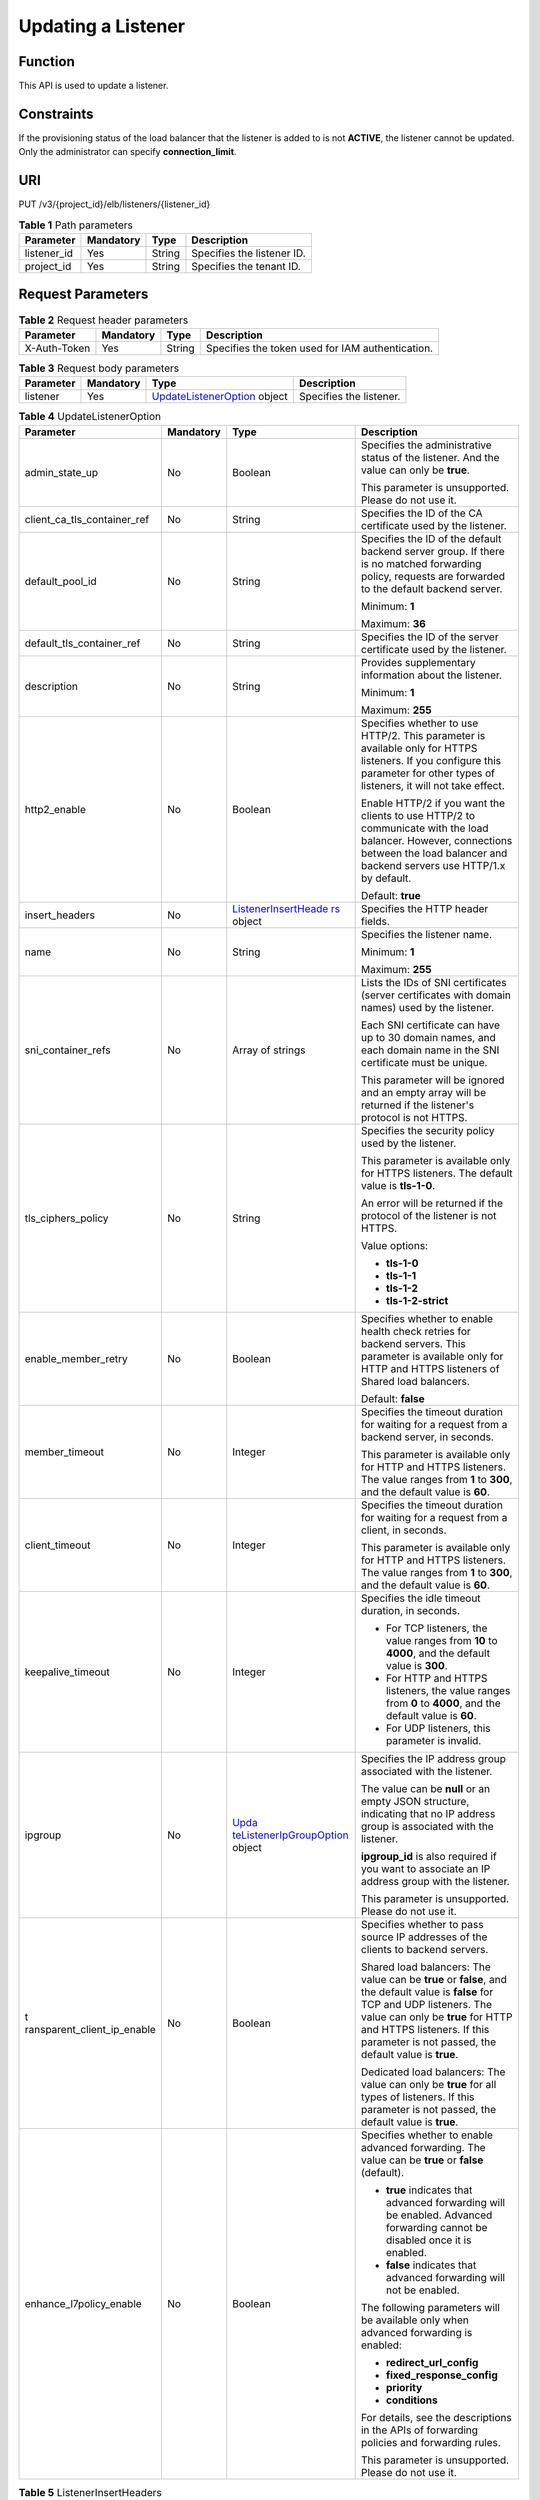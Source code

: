 Updating a Listener
===================

Function
^^^^^^^^

This API is used to update a listener.

Constraints
^^^^^^^^^^^

If the provisioning status of the load balancer that the listener is added to is not **ACTIVE**, the listener cannot be updated. Only the administrator can specify **connection_limit**.

URI
^^^

PUT /v3/{project_id}/elb/listeners/{listener_id}

.. table:: **Table 1** Path parameters

   =========== ========= ====== ==========================
   Parameter   Mandatory Type   Description
   =========== ========= ====== ==========================
   listener_id Yes       String Specifies the listener ID.
   project_id  Yes       String Specifies the tenant ID.
   =========== ========= ====== ==========================

Request Parameters
^^^^^^^^^^^^^^^^^^

.. table:: **Table 2** Request header parameters

   ============ ========= ====== ================================================
   Parameter    Mandatory Type   Description
   ============ ========= ====== ================================================
   X-Auth-Token Yes       String Specifies the token used for IAM authentication.
   ============ ========= ====== ================================================

.. table:: **Table 3** Request body parameters

   +-----------+-----------+---------------------------------------------------------------------------------+-------------------------+
   | Parameter | Mandatory | Type                                                                            | Description             |
   +===========+===========+=================================================================================+=========================+
   | listener  | Yes       | `UpdateListenerOption <#UpdateListener__request_UpdateListenerOption>`__ object | Specifies the listener. |
   +-----------+-----------+---------------------------------------------------------------------------------+-------------------------+

.. table:: **Table 4** UpdateListenerOption

   +-----------------------------+-----------------------------+-----------------------------+-----------------------------+
   | Parameter                   | Mandatory                   | Type                        | Description                 |
   +=============================+=============================+=============================+=============================+
   | admin_state_up              | No                          | Boolean                     | Specifies the               |
   |                             |                             |                             | administrative status of    |
   |                             |                             |                             | the listener. And the value |
   |                             |                             |                             | can only be **true**.       |
   |                             |                             |                             |                             |
   |                             |                             |                             | This parameter is           |
   |                             |                             |                             | unsupported. Please do not  |
   |                             |                             |                             | use it.                     |
   +-----------------------------+-----------------------------+-----------------------------+-----------------------------+
   | client_ca_tls_container_ref | No                          | String                      | Specifies the ID of the CA  |
   |                             |                             |                             | certificate used by the     |
   |                             |                             |                             | listener.                   |
   +-----------------------------+-----------------------------+-----------------------------+-----------------------------+
   | default_pool_id             | No                          | String                      | Specifies the ID of the     |
   |                             |                             |                             | default backend server      |
   |                             |                             |                             | group. If there is no       |
   |                             |                             |                             | matched forwarding policy,  |
   |                             |                             |                             | requests are forwarded to   |
   |                             |                             |                             | the default backend server. |
   |                             |                             |                             |                             |
   |                             |                             |                             | Minimum: **1**              |
   |                             |                             |                             |                             |
   |                             |                             |                             | Maximum: **36**             |
   +-----------------------------+-----------------------------+-----------------------------+-----------------------------+
   | default_tls_container_ref   | No                          | String                      | Specifies the ID of the     |
   |                             |                             |                             | server certificate used by  |
   |                             |                             |                             | the listener.               |
   +-----------------------------+-----------------------------+-----------------------------+-----------------------------+
   | description                 | No                          | String                      | Provides supplementary      |
   |                             |                             |                             | information about the       |
   |                             |                             |                             | listener.                   |
   |                             |                             |                             |                             |
   |                             |                             |                             | Minimum: **1**              |
   |                             |                             |                             |                             |
   |                             |                             |                             | Maximum: **255**            |
   +-----------------------------+-----------------------------+-----------------------------+-----------------------------+
   | http2_enable                | No                          | Boolean                     | Specifies whether to use    |
   |                             |                             |                             | HTTP/2. This parameter is   |
   |                             |                             |                             | available only for HTTPS    |
   |                             |                             |                             | listeners. If you configure |
   |                             |                             |                             | this parameter for other    |
   |                             |                             |                             | types of listeners, it will |
   |                             |                             |                             | not take effect.            |
   |                             |                             |                             |                             |
   |                             |                             |                             | Enable HTTP/2 if you want   |
   |                             |                             |                             | the clients to use HTTP/2   |
   |                             |                             |                             | to communicate with the     |
   |                             |                             |                             | load balancer. However,     |
   |                             |                             |                             | connections between the     |
   |                             |                             |                             | load balancer and backend   |
   |                             |                             |                             | servers use HTTP/1.x by     |
   |                             |                             |                             | default.                    |
   |                             |                             |                             |                             |
   |                             |                             |                             | Default: **true**           |
   +-----------------------------+-----------------------------+-----------------------------+-----------------------------+
   | insert_headers              | No                          | `ListenerInsertHeade        | Specifies the HTTP header   |
   |                             |                             | rs <#UpdateListener__reques | fields.                     |
   |                             |                             | t_ListenerInsertHeaders>`__ |                             |
   |                             |                             | object                      |                             |
   +-----------------------------+-----------------------------+-----------------------------+-----------------------------+
   | name                        | No                          | String                      | Specifies the listener      |
   |                             |                             |                             | name.                       |
   |                             |                             |                             |                             |
   |                             |                             |                             | Minimum: **1**              |
   |                             |                             |                             |                             |
   |                             |                             |                             | Maximum: **255**            |
   +-----------------------------+-----------------------------+-----------------------------+-----------------------------+
   | sni_container_refs          | No                          | Array of strings            | Lists the IDs of SNI        |
   |                             |                             |                             | certificates (server        |
   |                             |                             |                             | certificates with domain    |
   |                             |                             |                             | names) used by the          |
   |                             |                             |                             | listener.                   |
   |                             |                             |                             |                             |
   |                             |                             |                             | Each SNI certificate can    |
   |                             |                             |                             | have up to 30 domain names, |
   |                             |                             |                             | and each domain name in the |
   |                             |                             |                             | SNI certificate must be     |
   |                             |                             |                             | unique.                     |
   |                             |                             |                             |                             |
   |                             |                             |                             | This parameter will be      |
   |                             |                             |                             | ignored and an empty array  |
   |                             |                             |                             | will be returned if the     |
   |                             |                             |                             | listener's protocol is not  |
   |                             |                             |                             | HTTPS.                      |
   +-----------------------------+-----------------------------+-----------------------------+-----------------------------+
   | tls_ciphers_policy          | No                          | String                      | Specifies the security      |
   |                             |                             |                             | policy used by the          |
   |                             |                             |                             | listener.                   |
   |                             |                             |                             |                             |
   |                             |                             |                             | This parameter is available |
   |                             |                             |                             | only for HTTPS listeners.   |
   |                             |                             |                             | The default value is        |
   |                             |                             |                             | **tls-1-0**.                |
   |                             |                             |                             |                             |
   |                             |                             |                             | An error will be returned   |
   |                             |                             |                             | if the protocol of the      |
   |                             |                             |                             | listener is not HTTPS.      |
   |                             |                             |                             |                             |
   |                             |                             |                             | Value options:              |
   |                             |                             |                             |                             |
   |                             |                             |                             | -  **tls-1-0**              |
   |                             |                             |                             |                             |
   |                             |                             |                             | -  **tls-1-1**              |
   |                             |                             |                             |                             |
   |                             |                             |                             | -  **tls-1-2**              |
   |                             |                             |                             |                             |
   |                             |                             |                             | -  **tls-1-2-strict**       |
   +-----------------------------+-----------------------------+-----------------------------+-----------------------------+
   | enable_member_retry         | No                          | Boolean                     | Specifies whether to enable |
   |                             |                             |                             | health check retries for    |
   |                             |                             |                             | backend servers. This       |
   |                             |                             |                             | parameter is available only |
   |                             |                             |                             | for HTTP and HTTPS          |
   |                             |                             |                             | listeners of Shared load    |
   |                             |                             |                             | balancers.                  |
   |                             |                             |                             |                             |
   |                             |                             |                             | Default: **false**          |
   +-----------------------------+-----------------------------+-----------------------------+-----------------------------+
   | member_timeout              | No                          | Integer                     | Specifies the timeout       |
   |                             |                             |                             | duration for waiting for a  |
   |                             |                             |                             | request from a backend      |
   |                             |                             |                             | server, in seconds.         |
   |                             |                             |                             |                             |
   |                             |                             |                             | This parameter is available |
   |                             |                             |                             | only for HTTP and HTTPS     |
   |                             |                             |                             | listeners. The value ranges |
   |                             |                             |                             | from **1** to **300**, and  |
   |                             |                             |                             | the default value is        |
   |                             |                             |                             | **60**.                     |
   +-----------------------------+-----------------------------+-----------------------------+-----------------------------+
   | client_timeout              | No                          | Integer                     | Specifies the timeout       |
   |                             |                             |                             | duration for waiting for a  |
   |                             |                             |                             | request from a client, in   |
   |                             |                             |                             | seconds.                    |
   |                             |                             |                             |                             |
   |                             |                             |                             | This parameter is available |
   |                             |                             |                             | only for HTTP and HTTPS     |
   |                             |                             |                             | listeners. The value ranges |
   |                             |                             |                             | from **1** to **300**, and  |
   |                             |                             |                             | the default value is        |
   |                             |                             |                             | **60**.                     |
   +-----------------------------+-----------------------------+-----------------------------+-----------------------------+
   | keepalive_timeout           | No                          | Integer                     | Specifies the idle timeout  |
   |                             |                             |                             | duration, in seconds.       |
   |                             |                             |                             |                             |
   |                             |                             |                             | -  For TCP listeners, the   |
   |                             |                             |                             |    value ranges from **10** |
   |                             |                             |                             |    to **4000**, and the     |
   |                             |                             |                             |    default value is         |
   |                             |                             |                             |    **300**.                 |
   |                             |                             |                             |                             |
   |                             |                             |                             | -  For HTTP and HTTPS       |
   |                             |                             |                             |    listeners, the value     |
   |                             |                             |                             |    ranges from **0** to     |
   |                             |                             |                             |    **4000**, and the        |
   |                             |                             |                             |    default value is **60**. |
   |                             |                             |                             |                             |
   |                             |                             |                             | -  For UDP listeners, this  |
   |                             |                             |                             |    parameter is invalid.    |
   +-----------------------------+-----------------------------+-----------------------------+-----------------------------+
   | ipgroup                     | No                          | `Upda                       | Specifies the IP address    |
   |                             |                             | teListenerIpGroupOption <#U | group associated with the   |
   |                             |                             | pdateListener__request_Upda | listener.                   |
   |                             |                             | teListenerIpGroupOption>`__ |                             |
   |                             |                             | object                      | The value can be **null**   |
   |                             |                             |                             | or an empty JSON structure, |
   |                             |                             |                             | indicating that no IP       |
   |                             |                             |                             | address group is associated |
   |                             |                             |                             | with the listener.          |
   |                             |                             |                             |                             |
   |                             |                             |                             | **ipgroup_id** is also      |
   |                             |                             |                             | required if you want to     |
   |                             |                             |                             | associate an IP address     |
   |                             |                             |                             | group with the listener.    |
   |                             |                             |                             |                             |
   |                             |                             |                             | This parameter is           |
   |                             |                             |                             | unsupported. Please do not  |
   |                             |                             |                             | use it.                     |
   +-----------------------------+-----------------------------+-----------------------------+-----------------------------+
   | t                           | No                          | Boolean                     | Specifies whether to pass   |
   | ransparent_client_ip_enable |                             |                             | source IP addresses of the  |
   |                             |                             |                             | clients to backend servers. |
   |                             |                             |                             |                             |
   |                             |                             |                             | Shared load balancers: The  |
   |                             |                             |                             | value can be **true** or    |
   |                             |                             |                             | **false**, and the default  |
   |                             |                             |                             | value is **false** for TCP  |
   |                             |                             |                             | and UDP listeners. The      |
   |                             |                             |                             | value can only be **true**  |
   |                             |                             |                             | for HTTP and HTTPS          |
   |                             |                             |                             | listeners. If this          |
   |                             |                             |                             | parameter is not passed,    |
   |                             |                             |                             | the default value is        |
   |                             |                             |                             | **true**.                   |
   |                             |                             |                             |                             |
   |                             |                             |                             | Dedicated load balancers:   |
   |                             |                             |                             | The value can only be       |
   |                             |                             |                             | **true** for all types of   |
   |                             |                             |                             | listeners. If this          |
   |                             |                             |                             | parameter is not passed,    |
   |                             |                             |                             | the default value is        |
   |                             |                             |                             | **true**.                   |
   +-----------------------------+-----------------------------+-----------------------------+-----------------------------+
   | enhance_l7policy_enable     | No                          | Boolean                     | Specifies whether to enable |
   |                             |                             |                             | advanced forwarding. The    |
   |                             |                             |                             | value can be **true** or    |
   |                             |                             |                             | **false** (default).        |
   |                             |                             |                             |                             |
   |                             |                             |                             | -  **true** indicates that  |
   |                             |                             |                             |    advanced forwarding will |
   |                             |                             |                             |    be enabled. Advanced     |
   |                             |                             |                             |    forwarding cannot be     |
   |                             |                             |                             |    disabled once it is      |
   |                             |                             |                             |    enabled.                 |
   |                             |                             |                             |                             |
   |                             |                             |                             | -  **false** indicates that |
   |                             |                             |                             |    advanced forwarding will |
   |                             |                             |                             |    not be enabled.          |
   |                             |                             |                             |                             |
   |                             |                             |                             | The following parameters    |
   |                             |                             |                             | will be available only when |
   |                             |                             |                             | advanced forwarding is      |
   |                             |                             |                             | enabled:                    |
   |                             |                             |                             |                             |
   |                             |                             |                             | -  **redirect_url_config**  |
   |                             |                             |                             |                             |
   |                             |                             |                             | -                           |
   |                             |                             |                             |   **fixed_response_config** |
   |                             |                             |                             |                             |
   |                             |                             |                             | -  **priority**             |
   |                             |                             |                             |                             |
   |                             |                             |                             | -  **conditions**           |
   |                             |                             |                             |                             |
   |                             |                             |                             | For details, see the        |
   |                             |                             |                             | descriptions in the APIs of |
   |                             |                             |                             | forwarding policies and     |
   |                             |                             |                             | forwarding rules.           |
   |                             |                             |                             |                             |
   |                             |                             |                             | This parameter is           |
   |                             |                             |                             | unsupported. Please do not  |
   |                             |                             |                             | use it.                     |
   +-----------------------------+-----------------------------+-----------------------------+-----------------------------+

.. table:: **Table 5** ListenerInsertHeaders

   +-----------------------------+-----------------------------+-----------------------------+-----------------------------+
   | Parameter                   | Mandatory                   | Type                        | Description                 |
   +=============================+=============================+=============================+=============================+
   | X-Forwarded-ELB-IP          | No                          | Boolean                     | Specifies whether to        |
   |                             |                             |                             | transparently transmit the  |
   |                             |                             |                             | load balancer EIP to        |
   |                             |                             |                             | backend servers. If         |
   |                             |                             |                             | **X-Forwarded-ELB-IP** is   |
   |                             |                             |                             | set to **true**, the load   |
   |                             |                             |                             | balancer EIP will be stored |
   |                             |                             |                             | in the HTTP header and      |
   |                             |                             |                             | passed to backend servers.  |
   |                             |                             |                             |                             |
   |                             |                             |                             | Default: **false**          |
   +-----------------------------+-----------------------------+-----------------------------+-----------------------------+
   | X-Forwarded-Port            | No                          | Boolean                     | Specifies whether to        |
   |                             |                             |                             | transparently transmit the  |
   |                             |                             |                             | listening port of the load  |
   |                             |                             |                             | balancer to backend         |
   |                             |                             |                             | servers. If                 |
   |                             |                             |                             | **X-Forwarded-Port** is set |
   |                             |                             |                             | to **true**, the listening  |
   |                             |                             |                             | port of the load balancer   |
   |                             |                             |                             | will be stored in the HTTP  |
   |                             |                             |                             | header and passed to        |
   |                             |                             |                             | backend servers.            |
   |                             |                             |                             |                             |
   |                             |                             |                             | Default: **false**          |
   +-----------------------------+-----------------------------+-----------------------------+-----------------------------+
   | X-Forwarded-For-Port        | No                          | Boolean                     | Specifies whether to        |
   |                             |                             |                             | transparently transmit the  |
   |                             |                             |                             | source port of the client   |
   |                             |                             |                             | to backend servers. If      |
   |                             |                             |                             | **X-Forwarded-For-Port** is |
   |                             |                             |                             | set to **true**, the source |
   |                             |                             |                             | port of the client will be  |
   |                             |                             |                             | stored in the HTTP header   |
   |                             |                             |                             | and passed to backend       |
   |                             |                             |                             | servers.                    |
   |                             |                             |                             |                             |
   |                             |                             |                             | Default: **false**          |
   +-----------------------------+-----------------------------+-----------------------------+-----------------------------+
   | X-Forwarded-Host            | Yes                         | Boolean                     | Specifies whether to        |
   |                             |                             |                             | rewrite the                 |
   |                             |                             |                             | **X-Forwarded-Host**        |
   |                             |                             |                             | header. If                  |
   |                             |                             |                             | **X-Forwarded-Host** is set |
   |                             |                             |                             | to **true**,                |
   |                             |                             |                             | **X-Forwarded-Host** in the |
   |                             |                             |                             | request header from the     |
   |                             |                             |                             | clients can be set to       |
   |                             |                             |                             | **Host** in the request     |
   |                             |                             |                             | header sent from the load   |
   |                             |                             |                             | balancer to backend         |
   |                             |                             |                             | servers.                    |
   |                             |                             |                             |                             |
   |                             |                             |                             | Default: **true**           |
   +-----------------------------+-----------------------------+-----------------------------+-----------------------------+

.. table:: **Table 6** UpdateListenerIpGroupOption

   +-----------------------------+-----------------------------+-----------------------------+-----------------------------+
   | Parameter                   | Mandatory                   | Type                        | Description                 |
   +=============================+=============================+=============================+=============================+
   | ipgroup_id                  | No                          | String                      | Specifies the ID of the IP  |
   |                             |                             |                             | address group associated    |
   |                             |                             |                             | with the listener.          |
   |                             |                             |                             |                             |
   |                             |                             |                             | -  If **ip_list** is set to |
   |                             |                             |                             |    **[]** and **type** to   |
   |                             |                             |                             |    **whitelist**, no IP     |
   |                             |                             |                             |    addresses are allowed to |
   |                             |                             |                             |    access the listener.     |
   |                             |                             |                             |                             |
   |                             |                             |                             | -  If **ip_list** is set to |
   |                             |                             |                             |    **[]** and **type** to   |
   |                             |                             |                             |    **blacklist**, any IP    |
   |                             |                             |                             |    address is allowed to    |
   |                             |                             |                             |    access the listener.     |
   |                             |                             |                             |                             |
   |                             |                             |                             | -  The specified IP address |
   |                             |                             |                             |    group must exist and     |
   |                             |                             |                             |    this parameter cannot be |
   |                             |                             |                             |    set to **null**.         |
   |                             |                             |                             |                             |
   |                             |                             |                             | IP address groups are not   |
   |                             |                             |                             | supported for now.          |
   +-----------------------------+-----------------------------+-----------------------------+-----------------------------+
   | enable_ipgroup              | No                          | Boolean                     | Specifies whether access    |
   |                             |                             |                             | control is enabled.         |
   |                             |                             |                             |                             |
   |                             |                             |                             | -  **true**: Access control |
   |                             |                             |                             |    is enabled.              |
   |                             |                             |                             |                             |
   |                             |                             |                             | -  **false**: Access        |
   |                             |                             |                             |    control is disabled.     |
   |                             |                             |                             |                             |
   |                             |                             |                             | A listener with access      |
   |                             |                             |                             | control enabled can be      |
   |                             |                             |                             | directly deleted.           |
   +-----------------------------+-----------------------------+-----------------------------+-----------------------------+
   | type                        | No                          | String                      | Specifies how access to the |
   |                             |                             |                             | listener is controlled.     |
   |                             |                             |                             |                             |
   |                             |                             |                             | -  **white**: A whitelist   |
   |                             |                             |                             |    is configured. Only IP   |
   |                             |                             |                             |    addresses in the         |
   |                             |                             |                             |    whitelist can access the |
   |                             |                             |                             |    listener.                |
   |                             |                             |                             |                             |
   |                             |                             |                             | -  **black**: A blacklist   |
   |                             |                             |                             |    is configured. IP        |
   |                             |                             |                             |    addresses in the         |
   |                             |                             |                             |    blacklist are not        |
   |                             |                             |                             |    allowed to access the    |
   |                             |                             |                             |    listener.                |
   +-----------------------------+-----------------------------+-----------------------------+-----------------------------+

Response Parameters
^^^^^^^^^^^^^^^^^^^

**Status code: 200**

.. table:: **Table 7** Response body parameters

   +------------+---------------------------------------------------+---------------------------------------------------+
   | Parameter  | Type                                              | Description                                       |
   +============+===================================================+===================================================+
   | request_id | String                                            | Specifies the request ID. The value is            |
   |            |                                                   | automatically generated.                          |
   +------------+---------------------------------------------------+---------------------------------------------------+
   | listener   | `Listener <#UpdateListener__response_Listener>`__ | Specifies the listener.                           |
   |            | object                                            |                                                   |
   +------------+---------------------------------------------------+---------------------------------------------------+

.. table:: **Table 8** Listener

   +---------------------------------------+---------------------------------------+---------------------------------------+
   | Parameter                             | Type                                  | Description                           |
   +=======================================+=======================================+=======================================+
   | admin_state_up                        | Boolean                               | Specifies the administrative status   |
   |                                       |                                       | of the listener. And the value can    |
   |                                       |                                       | only be **true**.                     |
   |                                       |                                       |                                       |
   |                                       |                                       | This parameter is unsupported. Please |
   |                                       |                                       | do not use it.                        |
   |                                       |                                       |                                       |
   |                                       |                                       | Default: **true**                     |
   +---------------------------------------+---------------------------------------+---------------------------------------+
   | client_ca_tls_container_ref           | String                                | Specifies the ID of the CA            |
   |                                       |                                       | certificate used by the listener.     |
   +---------------------------------------+---------------------------------------+---------------------------------------+
   | connection_limit                      | Integer                               | Specifies the maximum number of       |
   |                                       |                                       | connections. The default value is     |
   |                                       |                                       | **-1**.                               |
   |                                       |                                       |                                       |
   |                                       |                                       | This parameter is unsupported. Please |
   |                                       |                                       | do not use it.                        |
   +---------------------------------------+---------------------------------------+---------------------------------------+
   | created_at                            | String                                | Specifies the time when the listener  |
   |                                       |                                       | was created.                          |
   +---------------------------------------+---------------------------------------+---------------------------------------+
   | default_pool_id                       | String                                | Specifies the ID of the default       |
   |                                       |                                       | backend server group. If there is no  |
   |                                       |                                       | matched forwarding policy, requests   |
   |                                       |                                       | are forwarded to the default backend  |
   |                                       |                                       | server.                               |
   +---------------------------------------+---------------------------------------+---------------------------------------+
   | default_tls_container_ref             | String                                | Specifies the ID of the server        |
   |                                       |                                       | certificate used by the listener.     |
   +---------------------------------------+---------------------------------------+---------------------------------------+
   | description                           | String                                | Provides supplementary information    |
   |                                       |                                       | about the listener.                   |
   +---------------------------------------+---------------------------------------+---------------------------------------+
   | http2_enable                          | Boolean                               | Specifies whether to use HTTP/2. This |
   |                                       |                                       | parameter is available only for HTTPS |
   |                                       |                                       | listeners. If you configure this      |
   |                                       |                                       | parameter for other types of          |
   |                                       |                                       | listeners, it will not take effect.   |
   |                                       |                                       |                                       |
   |                                       |                                       | Enable HTTP/2 if you want the clients |
   |                                       |                                       | to use HTTP/2 to communicate with the |
   |                                       |                                       | load balancer. However, connections   |
   |                                       |                                       | between the load balancer and backend |
   |                                       |                                       | servers use HTTP/1.x by default.      |
   |                                       |                                       |                                       |
   |                                       |                                       | Default: **true**                     |
   +---------------------------------------+---------------------------------------+---------------------------------------+
   | id                                    | String                                | Specifies the listener ID.            |
   +---------------------------------------+---------------------------------------+---------------------------------------+
   | insert_headers                        | `                                     | Specifies the HTTP header fields.     |
   |                                       | ListenerInsertHeaders <#UpdateListene |                                       |
   |                                       | r__response_ListenerInsertHeaders>`__ |                                       |
   |                                       | object                                |                                       |
   +---------------------------------------+---------------------------------------+---------------------------------------+
   | loadbalancers                         | Array of                              | Specifies the ID of the load balancer |
   |                                       | `LoadBalancerRef <#UpdateL            | that the listener is added to.        |
   |                                       | istener__response_LoadBalancerRef>`__ |                                       |
   |                                       | objects                               |                                       |
   +---------------------------------------+---------------------------------------+---------------------------------------+
   | name                                  | String                                | Specifies the listener name.          |
   +---------------------------------------+---------------------------------------+---------------------------------------+
   | project_id                            | String                                | Specifies the ID of the project where |
   |                                       |                                       | the listener is used.                 |
   +---------------------------------------+---------------------------------------+---------------------------------------+
   | protocol                              | String                                | Specifies the protocol used by the    |
   |                                       |                                       | listener.                             |
   +---------------------------------------+---------------------------------------+---------------------------------------+
   | protocol_port                         | Integer                               | Specifies the port used by the        |
   |                                       |                                       | listener.                             |
   |                                       |                                       |                                       |
   |                                       |                                       | Minimum: **1**                        |
   |                                       |                                       |                                       |
   |                                       |                                       | Maximum: **65535**                    |
   +---------------------------------------+---------------------------------------+---------------------------------------+
   | sni_container_refs                    | Array of strings                      | Lists the IDs of SNI certificates     |
   |                                       |                                       | (server certificates with domain      |
   |                                       |                                       | names) used by the listener.          |
   |                                       |                                       |                                       |
   |                                       |                                       | Each SNI certificate can have up to   |
   |                                       |                                       | 30 domain names, and each domain name |
   |                                       |                                       | in the SNI certificate must be        |
   |                                       |                                       | unique.                               |
   |                                       |                                       |                                       |
   |                                       |                                       | This parameter will be ignored and an |
   |                                       |                                       | empty array will be returned if the   |
   |                                       |                                       | listener's protocol is not HTTPS.     |
   +---------------------------------------+---------------------------------------+---------------------------------------+
   | tags                                  | Array of                              | Lists the tags.                       |
   |                                       | `T                                    |                                       |
   |                                       | ag <#UpdateListener__response_Tag>`__ |                                       |
   |                                       | objects                               |                                       |
   +---------------------------------------+---------------------------------------+---------------------------------------+
   | updated_at                            | String                                | Specifies the time when the listener  |
   |                                       |                                       | was updated.                          |
   +---------------------------------------+---------------------------------------+---------------------------------------+
   | tls_ciphers_policy                    | String                                | Specifies the security policy used by |
   |                                       |                                       | the listener. This parameter is       |
   |                                       |                                       | available only for HTTPS listeners.   |
   |                                       |                                       |                                       |
   |                                       |                                       | The value can be **tls-1-0**,         |
   |                                       |                                       | **tls-1-1**, **tls-1-2**, or          |
   |                                       |                                       | **tls-1-2-strict**, and the default   |
   |                                       |                                       | value is **tls-1-0**.                 |
   +---------------------------------------+---------------------------------------+---------------------------------------+
   | enable_member_retry                   | Boolean                               | Specifies whether to enable health    |
   |                                       |                                       | check retries for backend servers.    |
   |                                       |                                       | This parameter is available only for  |
   |                                       |                                       | HTTP and HTTPS listeners.             |
   +---------------------------------------+---------------------------------------+---------------------------------------+
   | keepalive_timeout                     | Integer                               | Specifies the idle timeout duration,  |
   |                                       |                                       | in seconds.                           |
   |                                       |                                       |                                       |
   |                                       |                                       | -  For TCP listeners, the value       |
   |                                       |                                       |    ranges from **10** to **4000**,    |
   |                                       |                                       |    and the default value is **300**.  |
   |                                       |                                       |                                       |
   |                                       |                                       | -  For HTTP and HTTPS listeners, the  |
   |                                       |                                       |    value ranges from **0** to         |
   |                                       |                                       |    **4000**, and the default value is |
   |                                       |                                       |    **60**.                            |
   |                                       |                                       |                                       |
   |                                       |                                       | -  For UDP listeners, this parameter  |
   |                                       |                                       |    does not take effect.              |
   +---------------------------------------+---------------------------------------+---------------------------------------+
   | client_timeout                        | Integer                               | Specifies the timeout duration for    |
   |                                       |                                       | waiting for a request from a client,  |
   |                                       |                                       | in seconds.                           |
   |                                       |                                       |                                       |
   |                                       |                                       | This parameter is available only for  |
   |                                       |                                       | HTTP and HTTPS listeners. The value   |
   |                                       |                                       | ranges from **1** to **300**, and the |
   |                                       |                                       | default value is **60**.              |
   +---------------------------------------+---------------------------------------+---------------------------------------+
   | member_timeout                        | Integer                               | Specifies the timeout duration for    |
   |                                       |                                       | waiting for a request from a backend  |
   |                                       |                                       | server, in seconds.                   |
   |                                       |                                       |                                       |
   |                                       |                                       | This parameter is available only for  |
   |                                       |                                       | HTTP and HTTPS listeners. The value   |
   |                                       |                                       | ranges from **1** to **300**, and the |
   |                                       |                                       | default value is **60**.              |
   +---------------------------------------+---------------------------------------+---------------------------------------+
   | ipgroup                               | `ListenerIpGroup <#UpdateL            | Specifies the IP address group        |
   |                                       | istener__response_ListenerIpGroup>`__ | associated with the listener.         |
   |                                       | object                                |                                       |
   |                                       |                                       | This parameter is unsupported. Please |
   |                                       |                                       | do not use it.                        |
   +---------------------------------------+---------------------------------------+---------------------------------------+
   | transparent_client_ip_enable          | Boolean                               | Specifies whether to pass source IP   |
   |                                       |                                       | addresses of the clients to backend   |
   |                                       |                                       | servers.                              |
   |                                       |                                       |                                       |
   |                                       |                                       | Shared load balancers: The value can  |
   |                                       |                                       | be **true** or **false**, and the     |
   |                                       |                                       | default value is **false** for TCP    |
   |                                       |                                       | and UDP listeners. The value can only |
   |                                       |                                       | be **true** for HTTP and HTTPS        |
   |                                       |                                       | listeners. If this parameter is not   |
   |                                       |                                       | passed, the default value is          |
   |                                       |                                       | **true**.                             |
   |                                       |                                       |                                       |
   |                                       |                                       | Dedicated load balancers: The value   |
   |                                       |                                       | can only be **true** for all types of |
   |                                       |                                       | listeners. If this parameter is not   |
   |                                       |                                       | passed, the default value is          |
   |                                       |                                       | **true**.                             |
   +---------------------------------------+---------------------------------------+---------------------------------------+
   | enhance_l7policy_enable               | Boolean                               | Specifies whether to enable advanced  |
   |                                       |                                       | forwarding. The value can be **true** |
   |                                       |                                       | or **false** (default).               |
   |                                       |                                       |                                       |
   |                                       |                                       | -  **true** indicates that advanced   |
   |                                       |                                       |    forwarding will be enabled.        |
   |                                       |                                       |                                       |
   |                                       |                                       | -  **false** indicates that advanced  |
   |                                       |                                       |    forwarding will not be enabled.    |
   |                                       |                                       |                                       |
   |                                       |                                       | The following parameters will be      |
   |                                       |                                       | available only when advanced          |
   |                                       |                                       | forwarding is enabled:                |
   |                                       |                                       |                                       |
   |                                       |                                       | -  **redirect_url_config**            |
   |                                       |                                       |                                       |
   |                                       |                                       | -  **fixed_response_config**          |
   |                                       |                                       |                                       |
   |                                       |                                       | -  **priority**                       |
   |                                       |                                       |                                       |
   |                                       |                                       | -  **conditions**                     |
   |                                       |                                       |                                       |
   |                                       |                                       | For details, see the descriptions in  |
   |                                       |                                       | the APIs of forwarding policies and   |
   |                                       |                                       | forwarding rules.                     |
   |                                       |                                       |                                       |
   |                                       |                                       | This parameter is unsupported. Please |
   |                                       |                                       | do not use it.                        |
   +---------------------------------------+---------------------------------------+---------------------------------------+

.. table:: **Table 9** ListenerInsertHeaders

   +---------------------------------------+---------------------------------------+---------------------------------------+
   | Parameter                             | Type                                  | Description                           |
   +=======================================+=======================================+=======================================+
   | X-Forwarded-ELB-IP                    | Boolean                               | Specifies whether to transparently    |
   |                                       |                                       | transmit the load balancer EIP to     |
   |                                       |                                       | backend servers. If                   |
   |                                       |                                       | **X-Forwarded-ELB-IP** is set to      |
   |                                       |                                       | **true**, the load balancer EIP will  |
   |                                       |                                       | be stored in the HTTP header and      |
   |                                       |                                       | passed to backend servers.            |
   |                                       |                                       |                                       |
   |                                       |                                       | Default: **false**                    |
   +---------------------------------------+---------------------------------------+---------------------------------------+
   | X-Forwarded-Port                      | Boolean                               | Specifies whether to transparently    |
   |                                       |                                       | transmit the listening port of the    |
   |                                       |                                       | load balancer to backend servers. If  |
   |                                       |                                       | **X-Forwarded-Port** is set to        |
   |                                       |                                       | **true**, the listening port of the   |
   |                                       |                                       | load balancer will be stored in the   |
   |                                       |                                       | HTTP header and passed to backend     |
   |                                       |                                       | servers.                              |
   |                                       |                                       |                                       |
   |                                       |                                       | Default: **false**                    |
   +---------------------------------------+---------------------------------------+---------------------------------------+
   | X-Forwarded-For-Port                  | Boolean                               | Specifies whether to transparently    |
   |                                       |                                       | transmit the source port of the       |
   |                                       |                                       | client to backend servers. If         |
   |                                       |                                       | **X-Forwarded-For-Port** is set to    |
   |                                       |                                       | **true**, the source port of the      |
   |                                       |                                       | client will be stored in the HTTP     |
   |                                       |                                       | header and passed to backend servers. |
   |                                       |                                       |                                       |
   |                                       |                                       | Default: **false**                    |
   +---------------------------------------+---------------------------------------+---------------------------------------+
   | X-Forwarded-Host                      | Boolean                               | Specifies whether to rewrite the      |
   |                                       |                                       | **X-Forwarded-Host** header. If       |
   |                                       |                                       | **X-Forwarded-Host** is set to        |
   |                                       |                                       | **true**, **X-Forwarded-Host** in the |
   |                                       |                                       | request header from the clients can   |
   |                                       |                                       | be set to **Host** in the request     |
   |                                       |                                       | header sent from the load balancer to |
   |                                       |                                       | backend servers.                      |
   |                                       |                                       |                                       |
   |                                       |                                       | Default: **true**                     |
   +---------------------------------------+---------------------------------------+---------------------------------------+

.. table:: **Table 10** LoadBalancerRef

   ========= ====== ===============================
   Parameter Type   Description
   ========= ====== ===============================
   id        String Specifies the load balancer ID.
   ========= ====== ===============================

.. table:: **Table 11** Tag

   ========= ====== ========================
   Parameter Type   Description
   ========= ====== ========================
   key       String Specifies the tag key.
   value     String Specifies the tag value.
   ========= ====== ========================

.. table:: **Table 12** ListenerIpGroup

   +---------------------------------------+---------------------------------------+---------------------------------------+
   | Parameter                             | Type                                  | Description                           |
   +=======================================+=======================================+=======================================+
   | ipgroup_id                            | String                                | Specifies the ID of the IP address    |
   |                                       |                                       | group associated with the listener.   |
   |                                       |                                       |                                       |
   |                                       |                                       | -  If **ip_list** is set to **[]**    |
   |                                       |                                       |    and **type** to **whitelist**, no  |
   |                                       |                                       |    IP addresses are allowed to access |
   |                                       |                                       |    the listener.                      |
   |                                       |                                       |                                       |
   |                                       |                                       | -  If **ip_list** is set to **[]**    |
   |                                       |                                       |    and **type** to **blacklist**, any |
   |                                       |                                       |    IP address is allowed to access    |
   |                                       |                                       |    the listener.                      |
   |                                       |                                       |                                       |
   |                                       |                                       | -  The specified IP address group     |
   |                                       |                                       |    must exist and this parameter      |
   |                                       |                                       |    cannot be set to **null**.         |
   +---------------------------------------+---------------------------------------+---------------------------------------+
   | enable_ipgroup                        | Boolean                               | Specifies whether to enable access    |
   |                                       |                                       | control.                              |
   |                                       |                                       |                                       |
   |                                       |                                       | -  **true**: Access control is        |
   |                                       |                                       |    enabled.                           |
   |                                       |                                       |                                       |
   |                                       |                                       | -  **false**: Access control is       |
   |                                       |                                       |    disabled.                          |
   |                                       |                                       |                                       |
   |                                       |                                       | A listener with access control        |
   |                                       |                                       | enabled can be directly deleted.      |
   +---------------------------------------+---------------------------------------+---------------------------------------+
   | type                                  | String                                | Specifies how access to the listener  |
   |                                       |                                       | is controlled.                        |
   |                                       |                                       |                                       |
   |                                       |                                       | -  **white**: A whitelist is          |
   |                                       |                                       |    configured. Only IP addresses in   |
   |                                       |                                       |    the whitelist can access the       |
   |                                       |                                       |    listener.                          |
   |                                       |                                       |                                       |
   |                                       |                                       | -  **black**: A blacklist is          |
   |                                       |                                       |    configured. IP addresses in the    |
   |                                       |                                       |    blacklist are not allowed to       |
   |                                       |                                       |    access the listener.               |
   +---------------------------------------+---------------------------------------+---------------------------------------+

Example Requests
^^^^^^^^^^^^^^^^

.. code:: screen

   PUT

   https://{elb_endpoint}/v3/99a3fff0d03c428eac3678da6a7d0f24/elb/listeners/0b11747a-b139-492f-9692-2df0b1c87193

   {
     "listener" : {
       "description" : "My listener update.",
       "name" : "listener-1",
       "http2_enable" : true
     }
   }

Example Responses
^^^^^^^^^^^^^^^^^

**Status code: 200**

Successful request.

.. code:: screen

   {
     "listener" : {
       "id" : "e2baad06-8095-4159-a14e-d1f0137bac06",
       "name" : "listener-1",
       "protocol_port" : 77,
       "protocol" : "HTTP",
       "description" : "My listener update.",
       "admin_state_up" : true,
       "loadbalancers" : [ {
         "id" : "c285bc7b-56d5-43bd-9589-075ee0a5c777"
       } ],
       "project_id" : "060576782980d5762f9ec014dd2f1148",
       "sni_container_refs" : [ ],
       "connection_limit" : -1,
       "default_pool_id" : "61609d20-5230-4b72-8274-46212bbf317c",
       "tags" : [ ],
       "created_at" : "2020-07-28T11:35:21Z",
       "updated_at" : "2020-07-28T11:35:21Z",
       "http2_enable" : true,
       "insert_headers" : {
         "X-Forwarded-ELB-IP" : false,
         "X-Forwarded-Host" : true,
         "X-Forwarded-For-Port" : false,
         "X-Forwarded-Port" : false
       },
       "member_timeout" : 60,
       "client_timeout" : 60,
       "keepalive_timeout" : 60,
       "enable_member_retry" : true,
       "transparent_client_ip_enable" : true,
       "enhance_l7policy_enable" : false
     },
     "request_id" : "619dc40f7ec73c0f13b5b5127904b71e"
   }

Status Codes
^^^^^^^^^^^^

=========== ===================
Status Code Description
=========== ===================
200         Successful request.
=========== ===================

Error Codes
^^^^^^^^^^^

See `Error Codes <errorcode.html>`__.

**Parent topic:** `Listener <topic_300000005.html>`__
